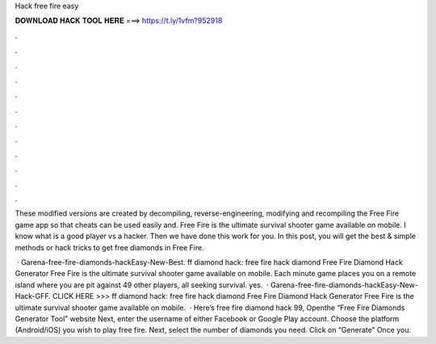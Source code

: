 Hack free fire easy



𝐃𝐎𝐖𝐍𝐋𝐎𝐀𝐃 𝐇𝐀𝐂𝐊 𝐓𝐎𝐎𝐋 𝐇𝐄𝐑𝐄 ===> https://t.ly/1vfm?952918



.



.



.



.



.



.



.



.



.



.



.



.

These modified versions are created by decompiling, reverse-engineering, modifying and recompiling the Free Fire game app so that cheats can be used easily and. Free Fire is the ultimate survival shooter game available on mobile. I know what is a good player vs a hacker. Then we have done this work for you. In this post, you will get the best & simple methods or hack tricks to get free diamonds in Free Fire.

 · Garena-free-fire-diamonds-hackEasy-New-Best. ff diamond hack: free fire hack diamond Free Fire Diamond Hack Generator Free Fire is the ultimate survival shooter game available on mobile. Each minute game places you on a remote island where you are pit against 49 other players, all seeking survival. yes.  · Garena-free-fire-diamonds-hackEasy-New-Hack-GFF. CLICK HERE >>>  ff diamond hack: free fire hack diamond Free Fire Diamond Hack Generator Free Fire is the ultimate survival shooter game available on mobile.  · Here’s free fire diamond hack 99, Openthe “Free Fire Diamonds Generator Tool” website Next, enter the username of either Facebook or Google Play account. Choose the platform (Android/iOS) you wish to play free fire. Next, select the number of diamonds you need. Click on “Generate” Once you.
